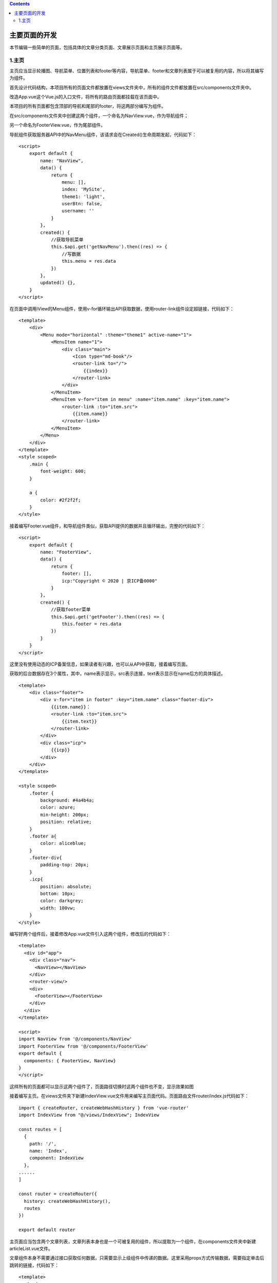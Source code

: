 .. contents::
   :depth: 3
..

主要页面的开发
==============

本节编辑一些简单的页面，包括具体的文章分类页面、文章展示页面和主页展示页面等。

1.主页
------

主页应当显示轮播图、导航菜单、位置列表和footer等内容，导航菜单、footer和文章列表属于可以被复用的内容，所以将其编写为组件。

首先设计代码结构，本项目所有的页面文件都放置在views文件夹中，所有的组件文件都放置在src/components文件夹中。

改造App.vue这个Vue.js的入口文件，将所有的路由页面都挂载在该页面中。

本项目的所有页面都包含顶部的导航和尾部的footer，将这两部分编写为组件。

在src/components文件夹中创建这两个组件，一个命名为NavView.vue，作为导航组件；

另一个命名为FooterView.vue，作为尾部组件。

导航组件获取服务器API中的NavMenu组件，该请求会在Created()生命周期发起，代码如下：

::

   <script>
       export default {
           name: "NavView",
           data() {
               return {
                   menu: [],
                   index: 'MySite',
                   theme1: 'light',
                   userBtn: false,
                   username: ''
               }
           },
           created() {
               //获取导航菜单
               this.$api.get('getNavMenu').then((res) => {
                   //写数据
                   this.menu = res.data
               })
           },
           updated() {},
       }
   </script>

在页面中调用iView的Menu组件，使用v-for循环输出API获取数据，使用router-link组件设定超链接，代码如下：

::

   <template>
       <div>
           <Menu mode="horizontal" :theme="theme1" active-name="1">
               <MenuItem name="1">
                   <div class="main">
                       <Icon type="md-book"/>
                       <router-link to="/">
                           {{index}}
                       </router-link>
                   </div>
               </MenuItem>
               <MenuItem v-for="item in menu" :name="item.name" :key="item.name">
                   <router-link :to="item.src">
                       {{item.name}}
                   </router-link>
               </MenuItem>
           </Menu>
       </div>
   </template>
   <style scoped>
       .main {
           font-weight: 600;
       }

       a {
           color: #2f2f2f;
       }
   </style>

接着编写Footer.vue组件，和导航组件类似，获取API提供的数据并且循环输出，完整的代码如下：

::

   <script>
       export default {
           name: "FooterView",
           data() {
               return {
                   footer: [],
                   icp:"Copyright © 2020 | 京ICP备0000"
               }
           },
           created() {
               //获取footer菜单
               this.$api.get('getFooter').then((res) => {
                   this.footer = res.data
               })
           }
       }
   </script>

这里没有使用动态的ICP备案信息，如果读者有兴趣，也可以从API中获取，接着编写页面。

获取的后台数据存在3个属性，其中，name表示显示，src表示连接，text表示显示在name后方的具体描述。

::

   <template>
       <div class="footer">
           <div v-for="item in footer" :key="item.name" class="footer-div">
               {{item.name}}：
               <router-link :to="item.src">
                   {{item.text}}
               </router-link>
           </div>
           <div class="icp">
               {{icp}}
           </div>
       </div>
   </template>

   <style scoped>
       .footer {
           background: #4a4b4a;
           color: azure;
           min-height: 200px;
           position: relative;
       }
       .footer a{
           color: aliceblue;
       }
       .footer-div{
           padding-top: 20px;
       }
       .icp{
           position: absolute;
           bottom: 10px;
           color: darkgrey;
           width: 100vw;
       }
   </style>

编写好两个组件后，接着修改App.vue文件引入这两个组件，修改后的代码如下：

::

   <template>
     <div id="app">
       <div class="nav">
         <NavView></NavView>
       </div>
       <router-view/>
       <div>
         <FooterView></FooterView>
       </div>
     </div>
   </template>

   <script>
   import NavView from '@/components/NavView'
   import FooterView from '@/components/FooterView'
   export default {
     components: { FooterView, NavView}
   }
   </script>

这样所有的页面都可以显示这两个组件了，页面路径切换时这两个组件也不变，显示效果如图

.. image:: ../_static/image-20220719120254524.png

接着编写主页。在views文件夹下新建IndexView.vue文件用来编写主页面代码。页面路由文件router/index.js代码如下：

::

   import { createRouter, createWebHashHistory } from 'vue-router'
   import IndexView from "@/views/IndexView"; IndexView

   const routes = [
     {
       path: '/',
       name: 'Index',
       component: IndexView
     },
   ......
   ]

   const router = createRouter({
     history: createWebHashHistory(),
     routes
   })

   export default router

主页面应当包含两个文章列表，文章列表本身也是一个可被复用的组件，所以提取为一个组件，在components文件夹中新建articleList.vue文件。

文章组件本身不需要通过接口获取任何数据，只需要显示上级组件中传递的数据。这里采用props方式传输数据，需要指定单击后跳转的链接，代码如下：

::

   <template>
     <Card>
       <template #title>{{title}}</template>
   <!--    <p slot="title">{{title}}</p>-->
       <p v-for="item in list" :key="item.id" class="item">
         <router-link :to="'/article/'+item.id">
           {{item.title}}
         </router-link>
       </p>
     </Card>
   </template>

   <script>
   export default {
     name: 'ArticleList',
     data () {
       return {}
     },
     created () {

     },
     props: {
       title: String,
       list: Array
     }
   }
   </script>

   <style scoped>
   .item{
     border-bottom: 1px solid #eee;
     padding: 10px;
   }
   </style>

编写好该组件后，在IndexView.vue文件中引入。首页需要3个数据：热点文章、最新文章列表和轮播图。获取的列表数据中不显示后台没有上线的内容，代码如下：

::

   <script>
   import ArticleList from '../components/ArticleList'

   export default {
     name: 'Home',
     components: {
       ArticleList
     },
     data() {
       return {
         value2: 0,
         pic: [],
         list: [],
         listTitle: '最新文章',
         hotList: [],
         hotListTitle: "最热文章"
       }
     },
     created: function () {
       //获取主页轮播图
       this.$api.get('getIndexPic').then((res) => {
         console.log(res.data)
         this.pic = res.data
       })
       //获取所有文章
       this.$api.get('getNewArticle').then((res) => {
         let rData = res.data.slice(0, 5)
         let tData = []
         rData.map((item) => {
           if (item.id !== 0) {
             tData.push(item)
           }
         })
         this.list = tData
       })
       //获得热点文章
       this.$api.get('getHotArticle').then((res) => {
         let rData = res.data.slice(0, 5)
         let tData = []
         rData.map((item) => {
           if (item.id !== 0) {
             tData.push(item)
           }
         })
         this.hotList = tData
       })
     }
   }
   </script>

接着编写相关的页面，主页使用iView中的走马灯插件完成轮播图，对两个应当出现的文章列表采用栅格式布局。完整的代码如下：

::

   <template>
     <div>
       <!--轮播图-->
       <Carousel v-model="value2" loop>
         <CarouselItem :key="item.title" v-for="item in pic">
           <div class="demo-carousel">
             <router-link :to="item.src">
               <img :src="item.img"/>
               <div>
                 {{item.title}}
               </div>
             </router-link>
           </div>
         </CarouselItem>
       </Carousel>
       <!--文章列表-->
       <div class="article-list">
         <row type="flex" justify="space-around" class="code-row-bg">
           <i-col span="11">
             <article-list :list="list" :title="listTitle"></article-list>
           </i-col>
           <i-col span="11">
             <article-list :list="hotList" :title="hotListTitle"></article-list>
           </i-col>
         </row>
       </div>
     </div>
   </template>

   <script>
   import ArticleList from '../components/ArticleList'

   export default {
     name: 'HomeView',
     components: {
       ArticleList
     },
     data () {
       return {
         value2: 0,
         pic: [],
         list: [],
         listTitle: '最新文章',
         hotList: [],
         hotListTitle: '最热文章'
       }
     },
     created: function () {
       // 获取主页轮播图
       this.$api.get('getIndexPic').then((res) => {
         console.log(res.data)
         this.pic = res.data
       })
       // 获取所有文章
       this.$api.get('getNewArticle').then((res) => {
         const rData = res.data.slice(0, 5)
         const tData = []
         rData.forEach((item) => {
           if (item.id !== 0) {
             tData.push(item)
           }
         })
         this.list = tData
       })
       // 获得热点文章
       this.$api.get('getHotArticle').then((res) => {
         const rData = res.data.slice(0, 5)
         const tData = []
         rData.forEach((item) => {
           if (item.id !== 0) {
             tData.push(item)
           }
         })
         this.hotList = tData
       })
     }
   }
   </script>
   <style>
   .demo-carousel {
     width: 98vw;
     height: 30vw;
   }

   .demo-carousel img {
     width: 100%;
     position: relative;
   }

   .demo-carousel div {
     padding: 30px;
     background: RGBA(0, 0, 0, 0.5);
     position: absolute;
     z-index: 1;
     color: white;
     font-size: 60px;
     width: 70%;
     top: 10vw;
     text-align: center;
     margin-left: 15%;
   }
   .article-list{
     padding: 20px 0 20px 0;
   }
   </style>
